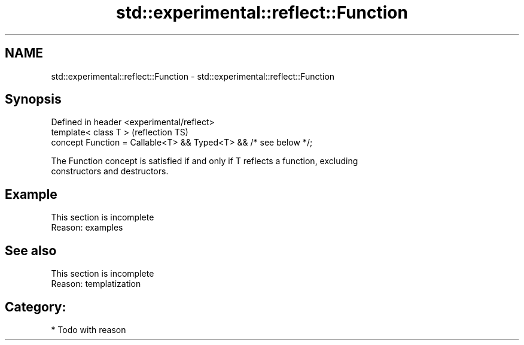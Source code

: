.TH std::experimental::reflect::Function 3 "2024.06.10" "http://cppreference.com" "C++ Standard Libary"
.SH NAME
std::experimental::reflect::Function \- std::experimental::reflect::Function

.SH Synopsis
   Defined in header <experimental/reflect>
   template< class T >                                             (reflection TS)
   concept Function = Callable<T> && Typed<T> && /* see below */;

   The Function concept is satisfied if and only if T reflects a function, excluding
   constructors and destructors.

.SH Example

    This section is incomplete
    Reason: examples

.SH See also

    This section is incomplete
    Reason: templatization

.SH Category:
     * Todo with reason
